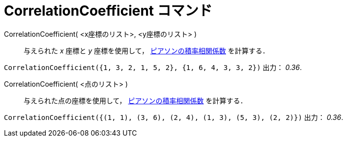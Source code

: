 = CorrelationCoefficient コマンド
:page-en: commands/CorrelationCoefficient
ifdef::env-github[:imagesdir: /ja/modules/ROOT/assets/images]

CorrelationCoefficient( <x座標のリスト>, <y座標のリスト> )::
  与えられた _x_ 座標と _y_
  座標を使用して， https://en.wikipedia.org/wiki/ja:%E7%9B%B8%E9%96%A2%E4%BF%82%E6%95%B0[ピアソンの積率相関係数] を計算する．

[EXAMPLE]
====

`++CorrelationCoefficient({1, 3, 2, 1, 5, 2}, {1, 6, 4, 3, 3, 2})++` 出力： _0.36_.

====

CorrelationCoefficient( <点のリスト> )::
  与えられた点の座標を使用して， https://en.wikipedia.org/wiki/ja:%E7%9B%B8%E9%96%A2%E4%BF%82%E6%95%B0[ピアソンの積率相関係数] を計算する．

[EXAMPLE]
====

`++CorrelationCoefficient({(1, 1), (3, 6), (2, 4), (1, 3), (5, 3), (2, 2)})++` 出力： _0.36_.

====

